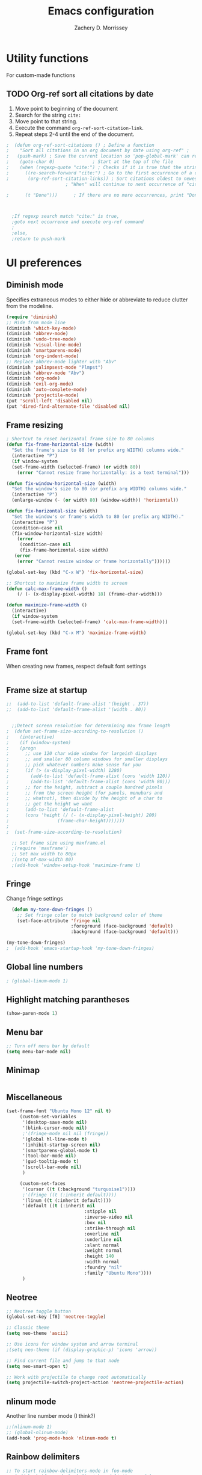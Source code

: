 #+TITLE: Emacs configuration
#+DATE:
#+AUTHOR: Zachery D. Morrissey
#+STARTUP: indent

* Utility functions
For custom-made functions
** TODO Org-ref sort all citations by date
:OUTLINE:
1. Move point to beginning of the document
2. Search for the string =cite:=
3. Move point to that string.
4. Execute the command =org-ref-sort-citation-link=.
5. Repeat steps 2-4 until the end of the document.
:END:
#+BEGIN_SRC emacs-lisp
;  (defun org-ref-sort-citations ()	; Define a function
;    "Sort all citations in an org document by date using org-ref" ;
;   (push-mark) ; Save the current location so 'pop-global-mark' can return here
;    (goto-char 0)				; Start at the top of the file
;    (when (regexp-quote "cite:") ; Checks if it is true that the string "cite:" exists...
;      ((re-search-forward "cite:") ; Go to the first occurrence of a citation
;       (org-ref-sort-citation-links)) ; Sort citations oldest to newest using org-ref
					  ; "When" will continue to next occurrence of "cite:" until false

;      (t "Done")))      ; If there are no more occurrences, print "Done"



  ;If regexp search match "cite:" is true,
  ;goto next occurrence and execute org-ref command
  ;
  ;else,
  ;return to push-mark

#+END_SRC
* UI preferences
** Diminish mode
   :PROPERTIES:
   :ID:       0ffbbcf8-5c2c-4368-a0a2-281563834150
   :END:
Specifies extraneous modes to either hide or abbreviate to reduce clutter from the modeline.
#+BEGIN_SRC emacs-lisp
  (require 'diminish)
  ;; Hide from mode line
  (diminish 'which-key-mode)
  (diminish 'abbrev-mode)
  (diminish 'undo-tree-mode)
  (diminish 'visual-line-mode)
  (diminish 'smartparens-mode)
  (diminish 'org-indent-mode)
  ;; Replace abbrev-mode lighter with "Abv"
  (diminish 'palimpsest-mode "Plmpst")
  (diminish 'abbrev-mode "Abv")
  (diminish 'org-mode)
  (diminish 'evil-org-mode)
  (diminish 'auto-complete-mode)
  (diminish 'projectile-mode)
  (put 'scroll-left 'disabled nil)
  (put 'dired-find-alternate-file 'disabled nil)
#+END_SRC
** Frame resizing
#+BEGIN_SRC emacs-lisp
  ; Shortcut to reset horizontal frame size to 80 columns
  (defun fix-frame-horizontal-size (width)
    "Set the frame's size to 80 (or prefix arg WIDTH) columns wide."
    (interactive "P")
    (if window-system
	(set-frame-width (selected-frame) (or width 80))
      (error "Cannot resize frame horizontally: is a text terminal")))

  (defun fix-window-horizontal-size (width)
    "Set the window's size to 80 (or prefix arg WIDTH) columns wide."
    (interactive "P")
    (enlarge-window (- (or width 80) (window-width)) 'horizontal))

  (defun fix-horizontal-size (width)
    "Set the window's or frame's width to 80 (or prefix arg WIDTH)."
    (interactive "P")
    (condition-case nil
	(fix-window-horizontal-size width)
      (error
       (condition-case nil
	   (fix-frame-horizontal-size width)
	 (error
	  (error "Cannot resize window or frame horizontally"))))))

  (global-set-key (kbd "C-x W") 'fix-horizontal-size)

  ;; Shortcut to maximize frame width to screen
  (defun calc-max-frame-width ()
      (/ (- (x-display-pixel-width) 18) (frame-char-width)))

  (defun maximize-frame-width ()
    (interactive)
    (if window-system
	(set-frame-width (selected-frame) 'calc-max-frame-width)))

  (global-set-key (kbd "C-x M") 'maximize-frame-width)
#+END_SRC
** Frame font

When creating new frames, respect default font settings

#+BEGIN_SRC emacs-lisp

#+END_SRC
** Frame size at startup
#+BEGIN_SRC emacs-lisp
;;  (add-to-list 'default-frame-alist '(height . 37))
;;  (add-to-list 'default-frame-alist '(width . 80))


  ;;Detect screen resolution for determining max frame length
;  (defun set-frame-size-according-to-resolution ()
;    (interactive)
;    (if (window-system)
;    (progn
;      ;; use 120 char wide window for largeish displays
;      ;; and smaller 80 column windows for smaller displays
;      ;; pick whatever numbers make sense for you
;      (if (> (x-display-pixel-width) 1280)
;	     (add-to-list 'default-frame-alist (cons 'width 120))
;	     (add-to-list 'default-frame-alist (cons 'width 80)))
;      ;; for the height, subtract a couple hundred pixels
;      ;; from the screen height (for panels, menubars and
;      ;; whatnot), then divide by the height of a char to
;      ;; get the height we want
;      (add-to-list 'default-frame-alist
;	   (cons 'height (/ (- (x-display-pixel-height) 200)
;			       (frame-char-height)))))))
;
;  (set-frame-size-according-to-resolution)

  ;; Set frame size using maxframe.el
  ;(require 'maxframe')
  ;; Set max width to 80px
  ;(setq mf-max-width 80)
  ;(add-hook 'window-setup-hook 'maximize-frame t)
#+END_SRC
** Fringe
Change fringe settings

#+BEGIN_SRC emacs-lisp
    (defun my-tone-down-fringes ()
      ;; Set fringe color to match background color of theme
      (set-face-attribute 'fringe nil
                          :foreground (face-background 'default)
                          :background (face-background 'default)))

  (my-tone-down-fringes)
  ;  (add-hook 'emacs-startup-hook 'my-tone-down-fringes)
#+END_SRC
** Global line numbers
#+BEGIN_SRC emacs-lisp
; (global-linum-mode 1)
#+END_SRC
** Highlight matching parantheses
#+BEGIN_SRC emacs-lisp
(show-paren-mode 1)
#+END_SRC
** Menu bar
#+BEGIN_SRC emacs-lisp
  ;; Turn off menu bar by default
  (setq menu-bar-mode nil)
#+END_SRC
** Minimap
#+BEGIN_SRC emacs-lisp

#+END_SRC
** Miscellaneous
   #+BEGIN_SRC emacs-lisp
     (set-frame-font "Ubuntu Mono 12" nil t)
          (custom-set-variables
           '(desktop-save-mode nil)
           '(blink-cursor-mode nil)
           ;'(fringe-mode nil nil (fringe))
           '(global hl-line-mode t)
           '(inhibit-startup-screen nil)
           '(smartparens-global-mode t)
           '(tool-bar-mode nil)
           '(gud-tooltip-mode t)
           '(scroll-bar-mode nil)
           )

          (custom-set-faces
           '(cursor ((t (:background "turquoise1"))))
           ;'(fringe ((t (:inherit default))))
           '(linum ((t (:inherit default))))
           '(default ((t (:inherit nil
                                  :stipple nil
                                  :inverse-video nil
                                  :box nil
                                  :strike-through nil
                                  :overline nil
                                  :underline nil
                                  :slant normal
                                  :weight normal
                                  :height 140
                                  :width normal
                                  :foundry "nil"
                                  :family "Ubuntu Mono"))))
           )

#+END_SRC
** Neotree
#+BEGIN_SRC emacs-lisp
  ;; Neotree toggle button
  (global-set-key [f8] 'neotree-toggle)

  ;; Classic theme
  (setq neo-theme 'ascii)

  ;; Use icons for window system and arrow terminal
  ;(setq neo-theme (if (display-graphic-p) 'icons 'arrow))

  ;; Find current file and jump to that node
  (setq neo-smart-open t)

  ;; Work with projectile to change root automatically
  (setq projectile-switch-project-action 'neotree-projectile-action)

#+END_SRC
** nlinum mode
Another line number mode (I think?)
#+BEGIN_SRC emacs-lisp
;;(nlinum-mode 1)
;; (global-nlinum-mode)
(add-hook 'prog-mode-hook 'nlinum-mode t)
#+END_SRC
** Rainbow delimiters
#+BEGIN_SRC emacs-lisp
;; To start rainbow-delimiters-mode in foo-mode
;; (add-hook 'foo-mode-hook #'rainbow-delimiters-mode)

;; To activate rainbow delimiters in most major programming modes
(add-hook 'prog-mode-hook #'rainbow-delimiters-mode)
#+END_SRC
** Relative line numbers
#+BEGIN_SRC emacs-lisp
;;  (require 'linum-relative)

  ;; (define-globalized-minor-mode my-global-linum-relative-mode linum-relative-mode
  ;;   (lambda ()
  ;;     (unless (or (minibufferp)
  ;;                 (derived-mode-p
  ;;                   'doc-view-mode
  ;;                   'shell-mode
  ;;                   'org-mode
  ;;                   'org-agenda
  ;;                 )
  ;;             )
  ;;       (linum-relative-mode 1))))
  ;; (my-global-linum-relative-mode 1)
;;  (defun my-linum-relative-mode-hook ()
;;    (linum-relative-mode 1))
;;  (add-hook 'prog-mode-hook 'my-linum-relative-mode-hook)

#+END_SRC
** Scrolling
#+BEGIN_SRC emacs-lisp
;; scroll one line at a time (less "jumpy" than defaults)
(setq mouse-wheel-scroll-amount '(1 ((shift) . 1))) ;; one line at a time
(setq mouse-wheel-progressive-speed nil) ;; don't accelerate scrolling
(setq mouse-wheel-follow-mouse 't) ;; scroll window under mouse
(setq scroll-step 1) ;; keyboard scroll one line at a time
#+END_SRC
** Smart-parens
#+BEGIN_SRC emacs-lisp
(require 'smartparens-config)
#+END_SRC
** Sublimity
#+BEGIN_SRC emacs-lisp
  ;(require 'sublimity)
  ;(sublimity-mode 1)
  ;(require 'sublimity-map)
  ;
  ;;; Customize map dimensions
  ;(setq sublimity-map-size 20)
  ;(setq sublimity-map-fraction 0.8)
  ;(setq sublimity-map-text-scale -7)
  ;
  ;;; Map setup
  ;(add-hook 'sublimity-map-setup-hook
  ;          (lambda ()
  ;          (setq buffer-face-mode-face '(:family "Monospace"))
  ;          (buffer-face-mode)))
  ;
  ;;; Customize delay
  ;(sublimity-map-set-delay 1)
#+END_SRC
** Themes
*** Doom theme
I prefer to use a slightly customized version of the =doom-one theme=.
#+BEGIN_SRC emacs-lisp
;  (require 'doom-themes)
;  (setq doom-themes-enable-bold nil
;        doom-themes-enable-italic nil)
;
;  (load-theme 'doom-one t) ;; or doom-dark, etc.
;
;  ;; Enable flashing mode-line erros
;  (doom-themes-visual-bell-config)
;
;  ;; Corrects (and improves) org-mode's native fontification
;  (doom-themes-org-config)
;
;  ;; Set org levels the same
;  ;(defun my/org-mode-hook ()
;  ;  (set-face-attribute 'org-level-1 nil :height 1.0 :background nil))
;  ;(add-hook 'org-load-hook #'my/org-mode-hook)
;  (set-face-attribute 'org-level-1 nil :height 1.0 :background nil)
;  (set-face-attribute 'org-level-2 nil :height 1.0 :background nil)
#+END_SRC
*** Solarized
#+BEGIN_SRC emacs-lisp
  ;(load-theme 'solarized-dark)
#+END_SRC
*** Zenburn
    Zenburn is also another theme I like.

#+BEGIN_SRC emacs-lisp
  (load-theme 'zenburn t)
#+END_SRC
** Turn off alarm bell
#+BEGIN_SRC emacs-lisp
(setq ring-bell-function 'ignore)
#+END_SRC
** Visual line mode
Does not wrap words at end of line
 #+BEGIN_SRC emacs-lisp
 (global-visual-line-mode 1)
 #+END_SRC
** Which-key
After beginning a keybinding prefix, after a specified =delay= displays a minibuffer with defined completions
#+BEGIN_SRC emacs-lisp
;(which-key-mode)
; (setq which-key-idle-delay 0.5) ; changes delay time
#+END_SRC
* Programming customizations
** Bash

Automatically make shell scripts executable upon save.

#+BEGIN_SRC emacs-lisp
   (add-hook 'after-save-hook
      'executable-make-buffer-file-executable-if-script-p)
#+END_SRC
** C
*** Cc-mode
    #+BEGIN_SRC emacs-lisp

(add-to-list 'load-path "~/.emacs.d/elpa/cc-mode-5.33")

    #+END_SRC
** Debugger
C/C++
#+BEGIN_SRC emacs-lisp
(setq gdb-command-name "/usr/local/bin/gdb")
#+END_SRC

Python
#+BEGIN_SRC emacs-lisp
  (setenv "PATH" (concat"/Library/Frameworks/Python.framework/Versions/3.4/bin/pdb" (getenv "PATH")))
  (setq exec-path (split-string (getenv "PATH") path-separator))
  ;;(setq pdb-command-name "/Library/Frameworks/Python.framework/Versions/3.4/bin/pdb")
  (setq realgud:pdb-command-name "python3 -m pdb")
#+END_SRC
** Javascript
*** js2
#+BEGIN_SRC emacs-lisp
(add-to-list 'auto-mode-alist '("\\.js\\'". js2-mode))
(add-hook 'js-mode-hook 'js2-minor-mode)

;; ac-js2 for JavaScript autocompletion
(add-hook 'js2-mode-hook 'ac-js2-mode)
#+END_SRC
** Magit
#+BEGIN_SRC emacs-lisp
(global-set-key (kbd "C-x g") 'magit-status)
; Diff-hl: highlights uncommitted changes (git)
(require 'diff-hl)
#+END_SRC
** MATLAB
#+BEGIN_SRC emacs-lisp
      ;; Replace path below to be where your matlab.el file is.
  ;;    (add-to-list 'load-path "~/.emacs.d/elpa/matlab-mode-20160902.459/")
  ;;   (load-library "matlab-load")

      ;; Enable CEDET feature support for MATLAB code. (Optional)
      ;; (matlab-cedet-setup)

      ;; MATLAB path mac
      ;; CLI matlab from the shell:
      ;; /Applications/MATLAB_R2016a.app/bin/matlab -nodesktop
      ;; elisp setup for matlab-mode:
      (setq matlab-shell-command "/usr/local/MATLAB/R2017b/bin/matlab")
      (setq matlab-shell-command-switches (list "-nodesktop"))


      ;; Replicate C-c termination
      (defun my-matlab-shell-mode-hook ()
        (global-set-key "C-c" 'interrupt-process))

      (add-hook 'matlab-shell-hook 'my-matlab-shell-hook)


      ;; Turn on programming mode minor modes: nlinum-mode, rainbow-delimiters-mode,
      ;; auto-complete-mode
  (defun my-matlab-mode-hook ()
    (nlinum-mode 1)
    (rainbow-delimiters-mode 1)
    (auto-complete-mode 1))

  (add-hook 'matlab-mode-hook 'my-matlab-mode-hook)
#+END_SRC
** Projectile
#+BEGIN_SRC emacs-lisp
(projectile-mode)
#+END_SRC
** Python
*** Python 3 compatibility and Elpy
#+BEGIN_SRC emacs-lisp
  (package-initialize)
  (elpy-enable)

  ;; Use python 3
  (setq elpy-rpc-python-command "python3")
  ;(setq python-shell-interpreter "python3")
  (setq python-shell-interpreter "ipython3"
        python-shell-interpreter-args "-i --simple-prompt")


  ;; PDB
  (setq gud-pdb-command-name "python3 -m pdb")

  ;; Bind return to indent for docstrings
  ;(define-key elpy-mode-map (kbd "<return>") 'elpy-open-and-indent-line-below)
#+END_SRC
*** Anaconda mode
Code navigation, documentation lookup and completion for Python

| Keybinding | Description                    |
|------------+--------------------------------|
| C-M-i      | anaconda-mode-complete         |
| M-.        | anaoncda-mode-find-definitions |
| M-,        | anaconda-mode-find-assignments |
| M-r        | anaconda-mode-find-references  |
| M-*        | anaconda-mode-go-back          |
| M-?        | anaconda-mode-show-doc         |

#+BEGIN_SRC emacs-lisp
;(add-hook 'python-mode-hook 'anaconda-mode)
#+END_SRC
*** Delete trailing whitespace when saving file
#+BEGIN_SRC emacs-lisp
  ;; Before save
  (add-hook 'before-save-hook
            (lambda ()
              (when 'elpy-mode
                (delete-trailing-whitespace))))

#+END_SRC
*** Code folding
#+BEGIN_SRC emacs-lisp
  ;; Fold code with hs-minor-mode
  (add-hook 'elpy-mode-hook 'hs-minor-mode)
#+END_SRC
** R
ESS: Emacs Speaks Statistics for working with R in Emacs
#+BEGIN_SRC emacs-lisp
  (load "ess-site")

  ;; Rainbow-delimiters
  (add-hook 'ess-mode-hook #'rainbow-delimiters-mode)

  (add-hook 'ess-mode-hook #'nlinum-mode)

#+END_SRC
** TeX
*** AucTeX
  AucTeX loadpaths, and elisp files for AucTeX and using Preview for PDFs
  #+BEGIN_SRC emacs-lisp
     ; (setenv "PATH" (concat "/usr/texbin:/Library/TeX/texbin:" (getenv "PATH")))
      ;(setq exec-path (append '("/usr/texbin" "/usr/local/bin") exec-path))
      ;(load "auctex.el" nil t t)
    ;  (load "preview-latex.el" nil t t)

    ;; Configure for Latex export with minted
    (setq LaTeX-command-style '(("" "%(PDF)%(latex) -shell-escape %S%(PDFout)")))
  #+END_SRC
*** RefTeX + Org-mode
 #+BEGIN_SRC emacs-lisp
 (defun org-mode-reftex-setup ()
 (load-library "reftex")
 (and (buffer-file-name)
 (file-exists-p (buffer-file-name))
 (reftex-parse-all))
 (define-key org-mode-map (kbd "C-c )") 'reftex-citation)
 )
 (add-hook 'org-mode-hook 'org-mode-reftex-setup)
 #+END_SRC
* Evil mode
** Custom functions
#+BEGIN_SRC emacs-lisp
  (defun evil-newline ()
    "Create new line without leaving Normal mode"
    (interactive)
    (save-excursion
    (end-of-line)
    (newline)))
#+END_SRC
** Packages
#+BEGIN_SRC emacs-lisp
(require 'package)
(add-to-list 'package-archives '("melpa" . "http://melpa.org/packages/"))
(package-initialize)
#+END_SRC
** Leader key
Needs to be enabled before evil, otherwise it won't be enabled in initial buffers
#+BEGIN_SRC emacs-lisp
(global-evil-leader-mode)
#+END_SRC
Leader key default is =\=. =,= is also popular, but I prefer using the =space bar=
#+BEGIN_SRC emacs-lisp
(evil-leader/set-leader "<SPC>")
; (evil-leader/set-leader ",")
#+END_SRC
** Leader keymaps
Some custom evil-leader keymaps that I frequently use
#+BEGIN_SRC emacs-lisp
  (evil-leader/set-key
  ;; 0-9
    "0" 'delete-window
    "1" 'delete-other-windows
  ;; Symbols
    "=" 'zdm-org-verbatim
    "/" 'zdm-org-emph
    "(" 'begin-src-emacs-lisp
    "[" 'org-checkboxify
    "RET" 'eval-buffer
    "<SPC>" 'linum-relative-mode
  ;; A-Z
    "B" 'ibuffer
    "E" 'sudo-edit
    "H" 'hs-toggle-hiding
    "I" 'ess-indent-command
    "M" 'helm-bookmarks
    "S" 'delete-trailing-whitespace
    "T" 'helm-top
    "V" 'interleave-mode
    "W" 'helm-man-woman
  ;; a-z
    "a" 'org-agenda
    "b" 'helm-buffers-list ; for ido-mode: 'switch-to-buffer
    "c" 'ledger-mode-clean-buffer
    "d" 'zdm-org-bold
    "e" 'helm-find-files ; for ido-mode: 'find-file
    "f" 'other-frame
    "g" 'magit-status
    "h" 'split-window-below
    "i" 'package-install
    "k" 'kill-buffer
    "l" 'evil-org-open-links
    "m" 'bookmark-bmenu-list
    "n" 'nlinum-mode
    "o" 'evil-newline
    "p" 'package-list-packages
    "r" 'helm-multi-files
    "s" 'org-ref-sort-citation-link
    "t" 'neotree-toggle
    "u" 'zdm-org-underline
    "v" 'split-window-right
    "w" 'other-window
    "x" 'mark-done-and-archive
    "y" 'helm-show-kill-ring)
#+END_SRC
** Evil
Default state is vim =<N>=, to make it emacs =<E>=, turn on =(setq evil-default-state 'emacs')=
#+BEGIN_SRC emacs-lisp
  (require 'evil)
  (evil-mode 1)
  ;(setq evil-default-state 'emacs)


  ;; Have <INSERT> state act like <Emacs> state
  ;(setcdr evil-insert-state-map nil)
  ;(define-key evil-insert-state-map
  ;    (read-kbd-macro evil-toggle-key) 'evil-emacs-state)

  ;; Disable evil mode for these modes/buffers
  (evil-set-initial-state 'help-mode 'emacs)
  (evil-set-initial-state 'dired-mode 'emacs)
  (evil-set-initial-state 'magit-mode 'emacs)
  (evil-set-initial-state 'calendar-mode 'emacs)
  (evil-set-initial-state 'discover-mode 'emacs)
  (evil-set-initial-state 'neotree-mode 'emacs)

#+END_SRC

Make evil-mode insert state act like native Emacs

#+BEGIN_SRC emacs-lisp
  ; redefine emacs state to intercept the escape key like insert-state does:
  (setq evil-insert-state-map (make-sparse-keymap))
  (define-key evil-insert-state-map (kbd "C-[") 'evil-normal-state)
  (define-key evil-insert-state-map (kbd "<escape>") 'evil-normal-state)
#+END_SRC
** Evil-org
Uses evil-like keybindings for Org-mode
#+BEGIN_SRC emacs-lisp
(add-to-list 'load-path "~/.emacs.d/plugins/evil-org-mode")
(require 'evil-org)
(add-hook 'org-mode-hook 'evil-org-mode)

;; Keybindings
(evil-org-set-key-theme '(textobjects insert navigation additional shift todo))
#+END_SRC
** Evil-surround
Add surrounding
You can surround in visual-state with S<textobject> or gS<textobject>. Or in normal-state with ys<textobject> or yS<textobject>

Change surrounding
You can change a surrounding with cs<old-textobject><new-textobject>.

Delete surrounding
You can delete a surrounding with ds<textobject>.

A surround pair is this (trigger char with textual left and right strings):
(?> . ("<" . ">"))
 #+BEGIN_SRC emacs-lisp
 (require 'evil-surround)
 (global-evil-surround-mode 1)


;; Fix extra space added when using delimiters
;; use non-spaced pairs when surrounding with an opening brace
(evil-add-to-alist
 'evil-surround-pairs-alist
 ?\( '("(" . ")")
 ?\[ '("[" . "]")
 ?\{ '("{" . "}")
 ?\) '("( " . " )")
 ?\] '("[ " . " ]")
 ?\} '("{ " . " }"))
 #+END_SRC
* Engine mode
Use =C-x /= prefix followed by assigned keybinding to call
#+BEGIN_SRC emacs-lisp
  (require 'engine-mode)
  (engine-mode t)

  (defengine github
    "https://github.com/search?ref=simplesearch&q=%s"
    :keybinding "g")

  (defengine duckduckgo
    "https://duckduckgo.com/?q=%s"
    :keybinding "d")

  (defengine amazon
    "http://www.amazon.com/s/ref=nb_sb_noss?url=search-alias%3Daps&field-keywords=%s"
    :keybinding "a")

  (defengine google-maps
    "http://maps.google.com/maps?q=%s")

  (defengine wikipedia
    "http://www.wikipedia.org/search-redirect.php?language=en&go=Go&search=%s"
    :keybinding "w")

  (defengine youtube
    "http://www.youtube.com/results?aq=f&oq=&search_query=%s"
    :keybinding "y")

  (defengine reddit
    "https://www.reddit.com/search?q=%s&restrict_sr=&sort=relevance&t=all"
    :keybinding "r")

  (defengine ncbi
    "http://www.ncbi.nlm.nih.gov/gquery/?=gquery&term=%s"
    :keybinding "n")

  (defengine scholar
    "https://scholar.google.com/scholar?q=%s"
    :keybinding "s")
#+END_SRC
* Org mode
** Core
*** Default keybindings
  #+BEGIN_SRC emacs-lisp
  (global-set-key "\C-cl" 'org-store-link)
  (global-set-key "\C-ca" 'org-agenda)
  (global-set-key "\C-cc" 'org-capture)
  (global-set-key "\C-cb" 'org-iswitchb)
  #+END_SRC
** Customizations
*** Capture templates
  #+BEGIN_SRC emacs-lisp
    (setq org-default-notes-file "~/Documents/notes.org")
    (setq org-capture-templates
           '(("g"  ; key
              "Grad School"  ; title
              entry  ; type
              (file+headline "/home/zdm/UIC/Logistics/grad-school.org" "Misc") ; file location
              "* TODO %?\n  %i\n")  ; template

             ("l"
              "Lab archive"
              entry
              (file+datetree "/home/zdm/Lab/Notebook/leow-lab.org")
              "* %?\n  %i\n")

             ("L"
              "Lab logistics"
              entry
              (file+headline "/home/zdm/Lab/Notebook/leow-lab.org" "Logistics")
              "* %?\n  %i\n")

             ("p"
              "Personal"
              entry
              (file+headline "/home/zdm/Documents/Personal/personal.org" "Miscellaneous")
              "* TODO %?\n  %i\n")))
  #+END_SRC
*** Don't ask to confirm evaluation of source blocks
 #+BEGIN_SRC emacs-lisp
 (setq org-confirm-babel-evaluate nil)
 #+END_SRC
*** Org \LaTeX preview
 #+BEGIN_SRC emacs-lisp
   ;(setq org-preview-latex-default-process 'imagemagick)
   ;(setq org-preview-latex-default-process 'dvipng)
   (setq org-latex-create-formula-image-program 'imagemagick)
 #+END_SRC
*** TODO Org table swap cells
 Swap individual cells in Org tables. Still in progress
 #+BEGIN_SRC emacs-lisp
 ;; Org-table swap cells; needs more work
 ; Swap down
 ;(defun my-org-swap-down ()               ; swap with value below
 ;  (interactive)
 ;  (let ((pos (point))                   ; get current positive
 ;        (v1 (org-table-get-field)))     ; copy current field
 ;    (org-table-blank-field)             ; blank current field
 ;    (org-table-next-row)                ; move cursor down
 ;    (let ((v2 (org-table-get-field)))   ; take copy of that field, too
 ;      (org-table-blank-field)           ; blank that field too
 ;      (insert v1)                       ; insert the value from above
 ;      (goto-char pos)                   ; go to original location
 ;      (insert v2)                       ; insert the value from below
 ;      (org-table-align)                 ; realign the table
 ;      (goto-char pos))))                ; move back to original position
 ;
 ;(global-set-key (kbd "\M-") 'my-org-swap-down) ; keybinding

 ; Swap up
 ; Need a makeshift org-table-previous-row command, since there isn'to one by default
 ;(defun org-table-previous-row () ; This function needs work
 ;Go to the previous row (same column) in the current table.
 ;Before doing so, re-align the table if necessary."
 ;  (interactive)
 ;  (if (and org-table-automatic-realign
 ;	   org-table-may-need-update)
 ;      (org-table-align)
 ;    let ((col (org-table-current-column)))
 ;    (forward-line -1)
 ;    (when (or (not (org-at-table-p))
 ;	    (org-at-table-hline-p))
 ;	(progn
 ;	  (beginning-of-line)))
 ;    (org-table-goto-column col)
 ;    (skip-chars-backward "^/\n\are")
 ;    (when (org-looking-at " ") (forward-char))))
 ;
 ;(defun my-org-swap-up ()                ; swap with value above
 ;  (interactive)
 ;  (let ((pos (point))                   ; get current positive
 ;        (v1 (org-table-get-field)))     ; copy current field
 ;    (org-table-blank-field)             ; blank current field
 ;    (forward-line -1)                   ; move cursor up
 ;    (let ((v2 (org-table-get-field)))   ; take copy of that field, too
 ;      (org-table-blank-field)           ; blank that field too
 ;      (insert v1)                       ; insert the value from above
 ;      (goto-char pos)                   ; go to original location
 ;      (insert v2)                       ; insert the value from above
 ;      (org-table-align)                 ; realign the table
 ;      (goto-char pos))))                ; move back to original position
 ;(global-set-key (kbd "\M-") 'my-org-swap-up) ; keybinding

 ; Swap right
 ;(defun my-org-swap-right ()             ; swap with value to the right
 ;  (interactive)
 ;  (let ((pos (point))                   ; get current positive
 ;        (v1 (org-table-get-field)))     ; copy current field
 ;    (org-table-blank-field)             ; blank current field
 ;    (org-table-next-field)              ; move cursor right
 ;    (let ((v2 (org-table-get-field)))   ; take copy of that field, too
 ;      (org-table-blank-field)           ; blank that field too
 ;      (insert v1)                       ; insert the value from above
 ;      (goto-char pos)                   ; go to original location
 ;      (insert v2)                       ; insert the value from right
 ;      (org-table-align)                 ; realign the table
 ;      (goto-char pos))))                ; move back to original position
 ;(global-set-key (kbd "\M-") 'my-org-swap-right) ;keybinding

 ; Swap left
 ;(defun my-org-swap-left ()               ; swap with value to the left
 ;  (interactive)
 ;  (let ((pos (point))                   ; get current positive
 ;        (v1 (org-table-get-field)))     ; copy current field
 ;    (org-table-blank-field)             ; blank current field
 ;    (org-table-previous-field)          ; move cursor left
 ;    (let ((v2 (org-table-get-field)))   ; take copy of that field, too
 ;      (org-table-blank-field)           ; blank that field too
 ;      (insert v1)                       ; insert the value from left
 ;      (goto-char pos)                   ; go to original location
 ;      (insert v2)                       ; insert the value from below
 ;      (org-table-align)                 ; realign the table
 ;      (goto-char pos))))                ; move back to original position
 ;(global-set-key (kbd "\M-") 'my-org-swap-left) ; keybinding


 #+END_SRC
*** Org-ac
#+BEGIN_SRC emacs-lisp
(require 'org-ac)

;; Make config suit for you. About the config item, eval the following sexp.
;; (customize-group "org-ac")

(org-ac/config-default)
#+END_SRC
*** Org-babel
  #+BEGIN_SRC emacs-lisp
    ;; Load languages
    (org-babel-do-load-languages
     'org-babel-load-languages
     '((python . t)
       (R . t)
       (emacs-lisp . t)
       (latex . t)
       (matlab . t)
       (js . t)
       (css . t)
       (sh . t)
       (C . t)
       (ledger . t)
       (ipython . t)
       ))

    ;; Remove the need to confirm evaluation of each code block
    (setq org-confirm-babel-evaluate nil)

    ;; Customize default behavior of org-mode code blocks
    ;; so that they can be used to display examples of
    ;; org-mode syntax
    ;(setf org-babel-default-header-args:org '((:exports . "code")))

    ;; Source code syntax highlighting
    (setq org-src-fontify-natively t)

    ;; Source code syntax highlight for PDF export
    (require 'ox-latex)
    (add-to-list 'org-latex-packages-alist '("" "minted"))
    (setq org-latex-listings 'minted)
    (setq org-latex-minted-options
          '(("frame" "lines") ("linenos=true")))

    (setq org-latex-pdf-process
          '("pdflatex -shell-escape -interaction nonstopmode -output-directory %o %f"
            "bibtex %b"  ; for org-ref
            "makeindex %b"
            "pdflatex -shell-escape -interaction nonstopmode -output-directory %o %f"
            "pdflatex -shell-escape -interaction nonstopmode -output-directory %o %f"))

    ;; Open source code buffer in other window
    (setq org-src-window-setup 'other-window)

    ;; Disable src block evaluation on export
    (setq org-export-babel-evaluate nil)

    ;; Set ipython minted same as pythong
    (add-to-list 'org-latex-minted-langs '(ipython "python"))


    ;; Custom ox-ipynb (John Kitchin)
    ;(setq ox-ipynb "/home/zdm/Programming/Emacs/Elisp/ox-ipynb.el")
    ;(require 'ox-ipynb)
  #+END_SRC
*** Org-bookmark-heading
Use to bookmark headings in org-mode
#+BEGIN_SRC emacs-lisp
(require 'org-bookmark-heading)
#+END_SRC
*** Org-bullets
 Single bullets for Org-mode
 #+BEGIN_SRC emacs-lisp

    (require 'org-bullets)
    (add-hook 'org-mode-hook (lambda () (org-bullets-mode 1)))

    ;; Org-bullets symbol customization:
   ; (setq org-bullets-face-name (quote org-bullet-face))
   (setq org-bullets-bullet-list '("*" "*" "*" "*"))
   ;; Default
   ; (setq org-bullets-bullet-list '("◉" "○" "●" "✸"))
 #+END_SRC
**** Remove bullets
  A cleaner option that removes bullets and instead uses spaces. Using different colors for each subheading makes it easy to identify subheadings quickly
  #+BEGIN_SRC emacs-lisp
  ;(setq org-bullets-bullet-list '("   " "   " "   " "   "))
  #+END_SRC
*** Org-crypt
 For Org mode files, use this as the first line in the file:
 =# -*- mode:org; epa-file-encrypt-to: ("me@mydomain.com") -*-=
 #+BEGIN_SRC emacs-lisp
 (require 'org-crypt)
 (org-crypt-use-before-save-magic)
 (setq org-tags-exclude-from-inheritance (quote ("crypt")))
 (setq org-crypt-key nil)
 ;; GPG key to use for encryption
 ;; Either the Key ID or set to nil to use symmetric encryption.
 (setq auto-save-default nil)
 ;; Auto-saving does not cooperate with org-crypt.el: so you need
 ;; to turn it off if you plan to use org-crypt.el quite often.
 ;; Otherwise, you'll get an (annoying) message each time you
 ;; start Org.
 ;; To turn it off only locally, you can insert this:
 ;;
 ;; # -*- buffer-auto-save-file-name: nil; -*-

 #+END_SRC
*** Org-edit-latex
#+BEGIN_SRC emacs-lisp
(require 'org-edit-latex)
#+END_SRC
*** Org inline image preview
Sets default inline image width smaller to view in frame

#+BEGIN_SRC emacs-lisp
  (setq org-image-actual-width 400)
#+END_SRC
*** Org-ref
**** Base setup
  #+BEGIN_SRC emacs-lisp
    ;(setq org-latex-pdf-process
    ;      '("pdflatex -interaction nonstopmode -output-directory %o %f"
    ;        "bibtex %b"
    ;        "pdflatex -interaction nonstopmode -output-directory %o %f"
    ;        "pdflatex -interaction nonstopmode -output-directory %o %f")
    ;)

    (require 'org-ref)
    (require 'org-ref-wos)
    (require 'org-ref-scopus)
    (require 'org-ref-pubmed)
    (require 'doi-utils)
    (require 'org-ref-pdf)
    (require 'org-ref-latex)
    (require 'org-ref-url-utils)
  #+END_SRC
**** Directories
 #+BEGIN_SRC emacs-lisp
 (setq org-ref-notes-directory "~/Zotero/notes/"
       org-ref-bibliography-notes "~/Zotero/articles.org"
       org-ref-default-bibliography '("~/Zotero/library.bib")
       org-ref-pdf-directory "~/Zotero/articles/")
 #+END_SRC
**** Customizations
#+BEGIN_SRC emacs-lisp
  ;; Custom org-ref-note-title-format for interleaving pdf
  (setq org-ref-note-title-format
  "** TODO %y - %t
  :PROPERTIES:
      :Custom_ID: %k
      :AUTHOR: %9a
      :JOURNAL: %j
      :YEAR: %y
      :VOLUME: %v
      :PAGES: %p
      :DOI: %D
      :URL: %U
      :INTERLEAVE_PDF: /home/zdm/Zotero/archive/
     :END:

    ")
  ; Set hook to nil to allow for custom org-ref-note-title-format
  (setq org-ref-create-notes-hook nil)

  ;; Disable showing broken links to improve speed
  (setq org-ref-show-broken-links nil)
#+END_SRC
*** =TODO= keywords
 Sets custom keywords for the todo items
 #+BEGIN_SRC emacs-lisp
 (setq org-todo-keywords
         '((sequence "TODO" "STARTED" "WAITING" "|" "DONE" "DELEGATED")))

 #+END_SRC
*** Logging TODO items
**** =C-c C-x C-s= to mark a todo as done and archive it
#+BEGIN_SRC emacs-lisp
(defun mark-done-and-archive ()
  "Mark the state of an org-mode item as DONE and archive it."
  (interactive)
  (org-todo 'done)
  (org-archive-subtree))

(define-key org-mode-map (kbd "C-c C-x C-s") 'mark-done-and-archive)
#+END_SRC
**** Record the time that a todo was archived
#+BEGIN_SRC emacs-lisp
(setq org-log-done 'time)
#+END_SRC
*** Miscellaneous
#+BEGIN_SRC emacs-lisp
  ;; Put captions for tables above the table (APA style)
  (setq org-latex-table-caption-above t)

  ;; Custom org-mode functions

  (defun zdm-org-surround (marker)
    "Macro to surround a single word with 'marker'."
    (interactive)
    (save-excursion
      (skip-chars-backward "-_[:alnum:]")
      (insert marker)
      (skip-chars-forward "_[:alnum:]")
      (insert marker)))

  ;; zdm-org-surround implementations
  (defun zdm-org-underline ()
    "Underline word in org mode."
    (interactive)
    (zdm-org-surround "_"))

  (defun zdm-org-bold ()
    "Bold word in org mode."
    (interactive)
    (zdm-org-surround "*"))

  (defun zdm-org-emph ()
    "Emphasize (italicize) word in org mode."
    (interactive)
    (zdm-org-surround "/"))

  (defun zdm-org-verbatim ()
    "Verbatim word in org mode."
    (interactive)
    (zdm-org-surround "="))


#+END_SRC
* Encryption
** EasyPG
#+BEGIN_SRC emacs-lisp
(require 'epa-file)
(epa-file-enable)
#+END_SRC
** Password generator
Courtesy of HRS
#+BEGIN_SRC emacs-lisp
(defun insert-random-string (len)
  "Insert a random alphanumeric string of length len."
  (interactive)
  (let ((mycharset "1234567890ABCDEFGHIJKLMNOPQRSTUVWXYZabcdefghijklmnopqrstyvwxyz!@#$%^&*"))
    (dotimes (i len)
      (insert (elt mycharset (random (length mycharset)))))))

(defun generate-password ()
  "Insert a good alphanumeric password of length 30."
  (interactive)
  (insert-random-string 30))
#+END_SRC
* Ledger mode
#+BEGIN_SRC emacs-lisp
  (use-package ledger-mode
    :ensure t
    :init
    (setq ledger-clear-whole-transactions nil)

    :config
    (add-to-list 'evil-emacs-state-modes 'ledger-report-mode)
    :mode "\\.dat\\'")
#+END_SRC
* Editing settings
** Abbrev-mode
To define a new abbrev:
Type the word you want to use as expansion
and then type C-x a g and the abbreviation for it.
Example: t h e C-x a g t e h RET

#+BEGIN_SRC emacs-lisp
;; Global on (t, 1) or off (nil, -1):
(setq-default abbrev-mode nil)

;; Only on for Org-mode
(add-hook 'org-mode-hook (lambda () (abbrev-mode t)))
(abbrev-mode -1)

;; Disable abbrev-mode in minibuffer
(defun conditionally-disable-abbrev ()
      (abbrev-mode -1))

(add-hook 'minibuffer-setup-hook 'conditionally-disable-abbrev)


#+END_SRC
** Ace jump
#+BEGIN_SRC emacs-lisp
;;
;; ace jump mode major function
;;
(add-to-list 'load-path "~/.emacs.d/elpa/ace-jump-mode-20140616/ace-jump-mode.el")
(autoload
  'ace-jump-mode
  "ace-jump-mode"
  "Emacs quick move minor mode"
  t)
;; you can select the key you prefer to
(define-key global-map (kbd "C-c SPC") 'ace-jump-mode)



;;
;; enable a more powerful jump back function from ace jump mode
;;
(autoload
  'ace-jump-mode-pop-mark
  "ace-jump-mode"
  "Ace jump back:-)"
  t)
(eval-after-load "ace-jump-mode"
  '(ace-jump-mode-enable-mark-sync))
(define-key global-map (kbd "C-x SPC") 'ace-jump-mode-pop-mark)
#+END_SRC
** Anchored transpose
Tranposes a selected region of text around a specified anchor point. Select entire region to be transposed, enter =C-x t=, then select anchor region to tranpose the two regions around, then enter =C-x t= again to complete transpose.
#+BEGIN_SRC emacs-lisp
(add-to-list 'load-path "~/.emacs.d/elap/anchored-transpose-20080904.2254")
(require 'anchored-transpose)
(global-set-key [?\C-x ?t] 'anchored-transpose)
(autoload 'anchored-transpose "anchored-transpose" nil t)
#+END_SRC
** Auto-complete
#+BEGIN_SRC emacs-lisp
  (require 'auto-complete-config)
  (ac-config-default)

  ;; Disable auto-complete-mode for python-mode so it does not conflict
  ;; with elpy
  (defadvice auto-complete-mode (around disable-auto-complete-for-python)
    (unless (eq major-mode 'python-mode) ad-do-it))

  (ad-activate 'auto-complete-mode)


  ;; Turn auto-complete mode off for certain modes
  ; find way to make list of mode hooks
  (add-hook 'elpy-mode-hook (lambda () (auto-complete-mode nil)))
  ; If you really like the menu to show immediately
  ;(setq ac-show-menu-immediately-on-auto-complete t)
#+END_SRC
** Browse kill ring
If using Evil mode, use =M-y= while in =Insert= mode
#+BEGIN_SRC emacs-lisp
(when (require 'browse-kill-ring nil 'noerror)
  (browse-kill-ring-default-keybindings))
; Now, the M-y key binding will activate browse-kill-ring iff the normal behavior (see above) is not available, i.e., when the last command was not a 'yank'. You can also edit the kill-ring (press C-h m when in the browse-kill-ring-buffer to see the available bindings).


#+END_SRC
** Dired+
#+BEGIN_SRC emacs-lisp
  (diredp-toggle-find-file-reuse-dir t)
#+END_SRC
** Dired-X
#+BEGIN_SRC emacs-lisp
(require 'dired-x)
(setq dired-omit-files "^\\...+$")
(add-hook 'dired-mode-hook (lambda () (dired-omit-mode 1))) ; M-o to toggle
#+END_SRC
** Helm
#+BEGIN_SRC emacs-lisp
  ;; 'M-x helm-M-x RET helm-' lists helm commands ready for narrowing and selecting.
  ;; To bind to M-x:
  (global-set-key (kbd "M-x") 'helm-M-x)
  (require 'helm-config)

  ;; Helm keybindings
  (global-set-key (kbd "M-y") 'helm-show-kill-ring)
  (global-set-key (kbd "C-x b") 'helm-mini)


  (add-to-list 'helm-sources-using-default-as-input 'helm-source-man-pages)
  ;; For Helm-smex:
  ;(require 'helm-smex)
  ;(global-set-key [remap execute-extended-command] #'helm-smex)
  ;(global-set-key (kbd "M-X") #'helm-smex-major-mode-commands)
#+END_SRC

#+RESULTS:
: helm-config

*** Helm-bibtex
#+BEGIN_SRC emacs-lisp
(setq helm-bibtex-bibliography "~/Zotero/library.bib"
      helm-bibtex-library-path "~/Zotero/articles"
      helm-bibtex-notes-path "~/Zotero/articles.org")
(setq  helm-bibtex-pdf-field "file")
#+END_SRC
*** Helm-projectile
#+BEGIN_SRC emacs-lisp
;; (setq helm-projectile-fuzzy-match nil)
(require 'helm-projectile)
(setq projectile-completion-system 'helm)
(helm-projectile-on)
#+END_SRC
*** Helm-swoop
#+BEGIN_SRC emacs-lisp
  ;; Change the keybinds to whatever you like :)
  (global-set-key (kbd "M-i") 'helm-swoop)
  (global-set-key (kbd "M-I") 'helm-swoop-back-to-last-point)
  (global-set-key (kbd "C-c M-i") 'helm-multi-swoop)
  (global-set-key (kbd "C-x M-i") 'helm-multi-swoop-all)

  ;; When doing isearch, hand the word over to helm-swoop
  (define-key isearch-mode-map (kbd "M-i") 'helm-swoop-from-isearch)
  ;; From helm-swoop to helm-multi-swoop-all
  (define-key helm-swoop-map (kbd "M-i") 'helm-multi-swoop-all-from-helm-swoop)
  ;; When doing evil-search, hand the word over to helm-swoop
  ;; (define-key evil-motion-state-map (kbd "M-i") 'helm-swoop-from-evil-search)

  ;; Instead of helm-multi-swoop-all, you can also use helm-multi-swoop-current-mode
  (define-key helm-swoop-map (kbd "M-m") 'helm-multi-swoop-current-mode-from-helm-swoop)

  ;; Move up and down like isearch
  (define-key helm-swoop-map (kbd "C-r") 'helm-previous-line)
  (define-key helm-swoop-map (kbd "C-s") 'helm-next-line)
  (define-key helm-multi-swoop-map (kbd "C-r") 'helm-previous-line)
  (define-key helm-multi-swoop-map (kbd "C-s") 'helm-next-line)

  ;; Save buffer when helm-multi-swoop-edit complete
  (setq helm-multi-swoop-edit-save t)

  ;; If this value is t, split window inside the current window
  (setq helm-swoop-split-with-multiple-windows nil)

  ;; Split direcion. 'split-window-vertically or 'split-window-horizontally
  (setq helm-swoop-split-direction 'split-window-vertically)

  ;; If nil, you can slightly boost invoke speed in exchange for text color
  (setq helm-swoop-speed-or-color nil)

  ;; ;; Go to the opposite side of line from the end or beginning of line
  (setq helm-swoop-move-to-line-cycle t)

  ;; Optional face for line numbers
  ;; Face name is `helm-swoop-line-number-face`
  (setq helm-swoop-use-line-number-face t)

  ;; If you prefer fuzzy matching
  (setq helm-swoop-use-fuzzy-match t)
#+END_SRC
** Ibuffer
Used to manage buffers more easily
#+BEGIN_SRC emacs-lisp
(setq ibuffer-default-sorting-mode 'major-mode)
#+END_SRC
** Ido
#+BEGIN_SRC emacs-lisp
  ; (setq ido-enable-flex-matching t)
  ; (setq ido-everywhere t)
  ; (ido-mode 1)
  ; ;; Have ido ignore any buffers when switching that begin with space or *
  ; (setq ido-ignore-buffers '("\\` " "^\*"))
  ;
  ; ;; Use ido for org file completion
  ; (setq org-completion-use-ido t)
#+END_SRC
** Macros
Begin macro: =f3= or =C-x (=
End macro: =f4= or =C-x )=
Name macro: =M-x name-last-kbd-macro=
Paste macro into .emacs: =M-x insert-kbd-macro RET <macro-name> RET=
*** In Org-mode, *bold* word at point
#+BEGIN_SRC emacs-lisp
(fset 'evil-org-bold-word
   [?i ?* escape ?e ?a ?* escape ?B])
#+END_SRC
*** In Org-mode, /emph/ word at point
#+BEGIN_SRC emacs-lisp
(fset 'evil-org-emph-word
   [?i ?/ escape ?e ?a ?/ escape ?B])
#+END_SRC
*** Org-ref search and sort citations
#+BEGIN_SRC emacs-lisp
(fset 'org-ref-search-sort-citations
   [?/ ?c ?i ?t ?e ?: return ?  ?s ?n])

#+END_SRC
*** Org-mode, =verbatim= word at point
#+BEGIN_SRC emacs-lisp
(fset 'evil-org-verbatim-word
   [?i ?= escape ?E ?a ?= escape ?B])
#+END_SRC
*** Org-mode, begin source emacs-lisp
#+BEGIN_SRC emacs-lisp
(fset 'begin-src-emacs-lisp
   [?i ?< ?s tab ?e ?m ?a ?c ?s ?- ?l ?i ?s ?p escape ?0 ?j ?i])

#+END_SRC
*** Org-checkboxify
Convert plain list to checkboxes. Call with C-u prefix for # of lines
#+BEGIN_SRC emacs-lisp
(fset 'org-checkboxify
   [?i ?- ?  ?\[ ?  ?\C-f ?  escape ?F ?- ?j])
#+END_SRC
** Make kill ring and OS X clipboard separate
#+BEGIN_SRC emacs-lisp
(setq save-interprogram-paste-before-kill t)
#+END_SRC
** ODT to Word conversion
#+BEGIN_SRC emacs-lisp
;; Convert org-file to .odt to Word doc

(setq org-odt-preferred-output-format "doc")
; BTW, you can assign "pdf" in above variables if you prefer PDF format

; Only OSX need below setup
(defun my-setup-odt-org-convert-process ()
  (interactive)
  (let ((cmd "/Applications/LibreOffice.app/Contents/MacOS/soffice"))
    (when (and (eq system-type 'darwin) (file-exists-p cmd))
      (setq org-odt-convert-processes '(("LibreOffice" "/Applications/LibreOffice.app/Contents/MacOS/soffice --headless --convert-to %f%x --outdir %d %i"))))
   ))
(my-setup-odt-org-convert-process)

#+END_SRC
** Palimpsest mode
Enter keybinding to move selected text to the bottom of the current buffer. Useful for text that you don't need but don't want to delete yet.
#+BEGIN_SRC emacs-lisp
(add-to-list 'load-path "~/.emacs.d/elpa/palimpsest-20130731.821")
;(require 'palimpsest)
;(add-hook 'text-mode-hook 'palimpsest-mode)
#+END_SRC
** Pdf-tools + Interleave
Install epdfinfo via =brew install pdf-tools= and then install the pdf-tools elisp via the use-package below. To upgrade the epdfinfo server, just do =brew upgrade pdf-tools= prior to upgrading to newest pdf-tools package using Emacs package system. If things get messed up, just do =brew uninstall pdf-tools=, wipe out the elpa pdf-tools package and reinstall both as at the start.
#+BEGIN_SRC emacs-lisp
;(use-package pdf-tools
;  :ensure to
;  :config
  ;(custom-set-variables
  ;  '(pdf-tools-handle-upgrades nil)) ; Use brew upgrade pdf-tools instead.
  ;(setq pdf-info-epdfinfo-program "/usr/local/bin/epdfinfo"))
(pdf-tools-install)

; See page numbers in pdf-tools buffer
;(define-pdf-cache-function pagelabels)
;
;(add-hook 'pdf-view-mode-hook
;          (lambda ()
;            (setq-local mode-line-position
;                        '(" ["
;                          (:eval (nth (1- (pdf-view-current-page))
;                                      (pdf-cache-pagelabels)))
;                          "/"
;                          (:eval (number-to-string (pdf-view-current-page)))
;                          "/"
;                          (:eval (number-to-string (pdf-cache-number-of-pages)))
;                          "]"))))


;; Interleave (needs to be laoded after pdf-tools to work properly)
(package-initialize)
(add-to-list 'package-archives
             '("melpa" . "http://melpa.org/packages/") t)

(package-install 'interleave)
(require 'interleave)
#+END_SRC
** Ranger
Alternative to Dired and uses vim-like keybindings.
#+BEGIN_SRC emacs-lisp
; Hide dotfiles by default
(setq ranger-show-dotfiles nil)
#+END_SRC
** Root permissions
#+BEGIN_SRC emacs-lisp
  (defun sudo-edit (&optional arg)
    "Edit currently visited file as root.

  With a prefix ARG prompt for a file to visit.
  Will also prompt for a file to visit if current
  buffer is not visiting a file."
    (interactive "P")
    (if (or arg (not buffer-file-name))
        (find-file (concat "/sudo:root@localhost:"
                           (ido-read-file-name "Find file(as root): ")))
      (find-alternate-file (concat "/sudo:root@localhost:" buffer-file-name))))

#+END_SRC
** Set yes/no prompts to just y/n
#+BEGIN_SRC emacs-lisp
(fset 'yes-or-no-p 'y-or-n-p)
#+END_SRC
** Spaces after periods
Set sentences to be a period (full-stop) followed by one space
#+BEGIN_SRC emacs-lisp
(setq sentence-end-double-space nil)
#+END_SRC
** Spellcheck
Use =flyspell= for spellchecking

# Add hook to be only active in certain modes?

#+BEGIN_SRC emacs-lisp
(autoload 'flyspell-mode "flyspell" "On-the-fly spelling checker." t)
#+END_SRC
** Temporary files
Allocates all temporary files to a 'backup' directory
#+BEGIN_SRC emacs-lisp
(setq backup-directory-alist '(("." . "~/Documents/Emacs-temp-files"))
  backup-by-copying t    ; Don't delink hardlinks
  version-control t      ; Use version numbers on backups
  delete-old-versions t  ; Automatically delete excess backups
  kept-new-versions 20   ; how many of the newest versions to keep
  kept-old-versions 5    ; and how many of the old
  )

#+END_SRC
** Wind move
Keybindings to more easily switch windows than default =C-x o=. I now predominantly use Evil-leader custom keybindings for switching between windows and frames since I switched to mostly using Evil mode.
#+BEGIN_SRC emacs-lisp
(when (fboundp 'windmove-default-keybindings)
(windmove-default-keybindings))
(global-set-key (kbd "s-<left>")  'windmove-left)
(global-set-key (kbd "s-<right>") 'windmove-right)
(global-set-key (kbd "s-<up>")    'windmove-up)
(global-set-key (kbd "s-<down>")  'windmove-down)

; *N.B.* s = super, S = shift
#+END_SRC
** Yasnippet
Used for autocompletion of templates (similar to abbrev-mode, but for programming)
#+BEGIN_SRC emacs-lisp
  ;;(add-to-list 'load-path
  ;;                "/Users/Zach/.emacs.d/elpa/yasnippet-0.10.0")
  ;;   (require 'yasnippet)
  (yas-global-mode 1)
#+END_SRC
* Custom keybindings
** Frequently used files
#+BEGIN_SRC emacs-lisp
;;(global-set-key (kbd "<f5> a") (lambda () (interactive) (find-file "~/Zotero/articles.org")))
;;(global-set-key (kbd "<f5> c") (lambda () (interactive) (find-file "~/.emacs.d/config.org")))
;;(global-set-key (kbd "<f5> e") (lambda () (interactive) (find-file "~/.emacs")))
;;(global-set-key (kbd "<f5> g") (lambda () (interactive) (find-file "~/Documents/Org/Grad School/Grad school.org")))
;;(global-set-key (kbd "<f5> l") (lambda () (interactive) (find-file "~/Documents/Billing/Ledger/ZDM-chase.dat.gpg")))
;;(global-set-key (kbd "<f5> m") (lambda () (interactive) (find-file "~/Documents/Writing/Books/motsdepasse.txt.gpg")))
;;(global-set-key (kbd "<f5> n") (lambda () (interactive) (find-file "~/Leow Lab/Notebook/leow-lab.org")))
;;(global-set-key (kbd "<f5> p") (lambda () (interactive) (find-file "~/Documents/Org/Personal/personal.org")))
;;(global-set-key (kbd "<f5> z") (lambda () (interactive) (find-file "~/Zotero/library.bib")))
#+END_SRC
** Greek letters
Enter Greek letters directly into buffer. Sometimes useful in org instead of \LaTeX commands
#+BEGIN_SRC emacs-lisp
(global-set-key (kbd "M-g a") "α")
(global-set-key (kbd "M-g b") "β")
(global-set-key (kbd "M-g g") "γ")
(global-set-key (kbd "M-g d") "δ")
(global-set-key (kbd "M-g e") "ε")
(global-set-key (kbd "M-g z") "ζ")
(global-set-key (kbd "M-g h") "η")
(global-set-key (kbd "M-g q") "θ")
(global-set-key (kbd "M-g i") "ι")
(global-set-key (kbd "M-g k") "κ")
(global-set-key (kbd "M-g l") "λ")
(global-set-key (kbd "M-g m") "μ")
(global-set-key (kbd "M-g n") "ν")
(global-set-key (kbd "M-g x") "ξ")
(global-set-key (kbd "M-g o") "ο")
(global-set-key (kbd "M-g p") "π")
(global-set-key (kbd "M-g r") "ρ")
(global-set-key (kbd "M-g s") "σ")
(global-set-key (kbd "M-g t") "τ")
(global-set-key (kbd "M-g u") "υ")
(global-set-key (kbd "M-g f") "ϕ")
(global-set-key (kbd "M-g j") "φ")
(global-set-key (kbd "M-g c") "χ")
(global-set-key (kbd "M-g y") "ψ")
(global-set-key (kbd "M-g w") "ω")
(global-set-key (kbd "M-g A") "Α")
(global-set-key (kbd "M-g B") "Β")
(global-set-key (kbd "M-g G") "Γ")
(global-set-key (kbd "M-g D") "Δ")
(global-set-key (kbd "M-g E") "Ε")
(global-set-key (kbd "M-g Z") "Ζ")
(global-set-key (kbd "M-g H") "Η")
(global-set-key (kbd "M-g Q") "Θ")
(global-set-key (kbd "M-g I") "Ι")
(global-set-key (kbd "M-g K") "Κ")
(global-set-key (kbd "M-g L") "Λ")
(global-set-key (kbd "M-g M") "Μ")
(global-set-key (kbd "M-g N") "Ν")
(global-set-key (kbd "M-g X") "Ξ")
(global-set-key (kbd "M-g O") "Ο")
(global-set-key (kbd "M-g P") "Π")
(global-set-key (kbd "M-g R") "Ρ")
(global-set-key (kbd "M-g S") "Σ")
(global-set-key (kbd "M-g T") "Τ")
(global-set-key (kbd "M-g U") "Υ")
(global-set-key (kbd "M-g F") "Φ")
(global-set-key (kbd "M-g J") "Φ")
(global-set-key (kbd "M-g C") "Χ")
(global-set-key (kbd "M-g Y") "Ψ")
(global-set-key (kbd "M-g W") "Ω")
#+END_SRC

